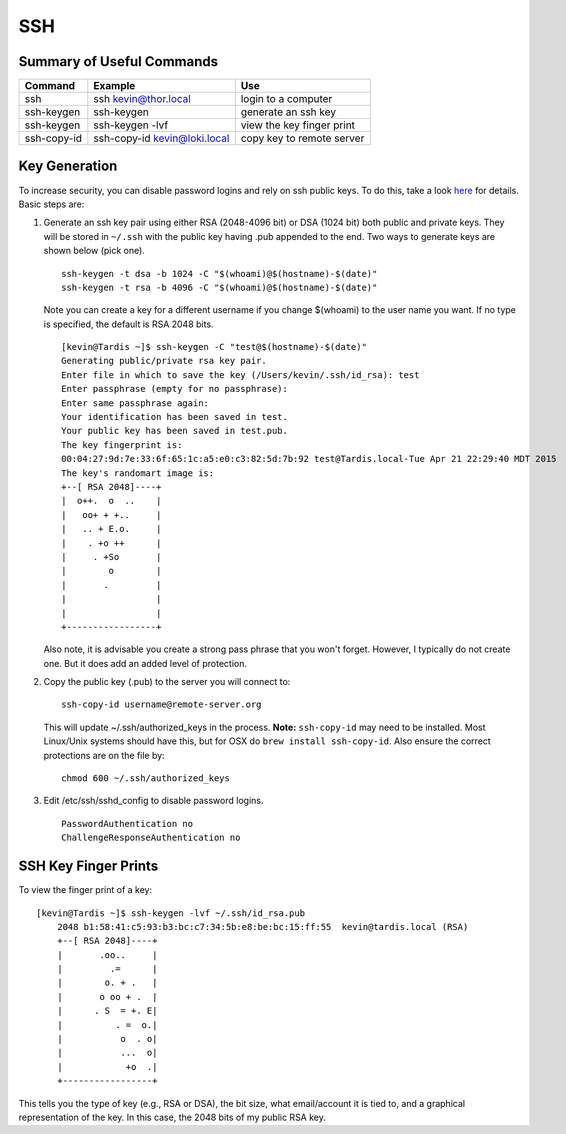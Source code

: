 SSH 
========

.. figure:: ../pics/ssh.jpg
   :width: 200px

Summary of Useful Commands
--------------------------

=========== ======================================  ==========================
Command     Example                                 Use
=========== ======================================  ==========================
ssh         ssh kevin@thor.local                    login to a computer   
ssh-keygen  ssh-keygen                              generate an ssh key
ssh-keygen  ssh-keygen -lvf                         view the key finger print
ssh-copy-id ssh-copy-id kevin@loki.local            copy key to remote server
=========== ======================================  ==========================

Key Generation
---------------

To increase security, you can disable password logins and rely on ssh
public keys. To do this, take a look
`here <https://wiki.archlinux.org/index.php/SSH_Keys>`__ for details.
Basic steps are:

1. Generate an ssh key pair using either RSA (2048-4096 bit) or DSA
   (1024 bit) both public and private keys. They will be stored in
   ``~/.ssh`` with the public key having .pub appended to the end. Two ways to 
   generate keys are shown below (pick one).

   ::

       ssh-keygen -t dsa -b 1024 -C "$(whoami)@$(hostname)-$(date)"
       ssh-keygen -t rsa -b 4096 -C "$(whoami)@$(hostname)-$(date)"

   Note you can create a key for a different username if you change
   $(whoami) to the user name you want. If no type is specified, the default is RSA
   2048 bits.
   
   ::
   
		[kevin@Tardis ~]$ ssh-keygen -C "test@$(hostname)-$(date)"
		Generating public/private rsa key pair.
		Enter file in which to save the key (/Users/kevin/.ssh/id_rsa): test
		Enter passphrase (empty for no passphrase): 
		Enter same passphrase again: 
		Your identification has been saved in test.
		Your public key has been saved in test.pub.
		The key fingerprint is:
		00:04:27:9d:7e:33:6f:65:1c:a5:e0:c3:82:5d:7b:92 test@Tardis.local-Tue Apr 21 22:29:40 MDT 2015
		The key's randomart image is:
		+--[ RSA 2048]----+
		|  o++.  o  ..    |
		|   oo+ + +..     |
		|   .. + E.o.     |
		|    . +o ++      |
		|     . +So       |
		|        o        |
		|       .         |
		|                 |
		|                 |
		+-----------------+


   Also note, it is advisable you create a strong pass phrase that you won't forget. However,
   I typically do not create one. But it does add an added level of protection.

2. Copy the public key (.pub) to the server you will connect to:

   ::

       ssh-copy-id username@remote-server.org 

   This will update ~/.ssh/authorized\_keys in the process. **Note:** ``ssh-copy-id``
   may need to be installed. Most Linux/Unix systems should have this, but for OSX do 
   ``brew install ssh-copy-id``. Also ensure the correct protections are on the file by:

   ::

       chmod 600 ~/.ssh/authorized_keys

3. Edit /etc/ssh/sshd\_config to disable password logins.

   ::

       PasswordAuthentication no
       ChallengeResponseAuthentication no


SSH Key Finger Prints
---------------------

To view the finger print of a key:

::

    [kevin@Tardis ~]$ ssh-keygen -lvf ~/.ssh/id_rsa.pub
	2048 b1:58:41:c5:93:b3:bc:c7:34:5b:e8:be:bc:15:ff:55  kevin@tardis.local (RSA)
	+--[ RSA 2048]----+
	|       .oo..     |
	|         .=      |
	|        o. + .   |
	|       o oo + .  |
	|      . S  = +. E|
	|          . =  o.|
	|           o  . o|
	|           ...  o|
	|            +o  .|
	+-----------------+

This tells you the type of key (e.g., RSA or DSA), the bit size, what email/account it is
tied to, and a graphical representation of the key. In this case, the 2048 bits of my public 
RSA key.

